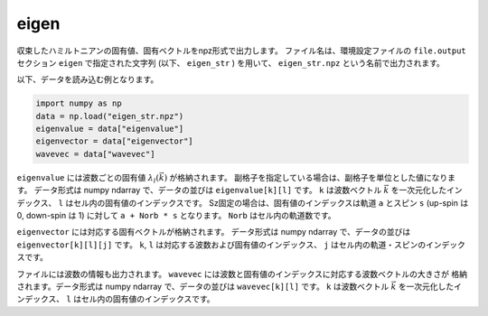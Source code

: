 .. highlight:: none

.. _subsec:eigen_uhfk.dat:

eigen
~~~~~~~~~~

収束したハミルトニアンの固有値、固有ベクトルをnpz形式で出力します。
ファイル名は、環境設定ファイルの ``file.output`` セクション ``eigen`` で指定された文字列 (以下、 ``eigen_str`` ) を用いて、 ``eigen_str.npz`` という名前で出力されます。

以下、データを読み込む例となります。

.. code-block:: python

    import numpy as np
    data = np.load("eigen_str.npz")
    eigenvalue = data["eigenvalue"]
    eigenvector = data["eigenvector"]
    wavevec = data["wavevec"]

``eigenvalue`` には波数ごとの固有値 :math:`\lambda_l(\vec{k})` が格納されます。
副格子を指定している場合は、副格子を単位とした値になります。
データ形式は numpy ndarray で、データの並びは ``eigenvalue[k][l]`` です。
``k`` は波数ベクトル :math:`\vec{k}` を一次元化したインデックス、
``l`` はセル内の固有値のインデックスです。
Sz固定の場合は、固有値のインデックスは軌道 ``a`` とスピン ``s`` (up-spin は 0, down-spin は 1)
に対して ``a + Norb * s`` となります。 ``Norb`` はセル内の軌道数です。

``eigenvector`` には対応する固有ベクトルが格納されます。
データ形式は numpy ndarray で、データの並びは ``eigenvector[k][l][j]`` です。
``k``, ``l`` は対応する波数および固有値のインデックス、
``j`` はセル内の軌道・スピンのインデックスです。

ファイルには波数の情報も出力されます。
``wavevec`` には波数と固有値のインデックスに対応する波数ベクトルの大きさが
格納されます。データ形式は numpy ndarray で、データの並びは ``wavevec[k][l]`` です。
``k`` は波数ベクトル :math:`\vec{k}` を一次元化したインデックス、
``l`` はセル内の固有値のインデックスです。

.. raw:: latex
